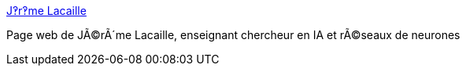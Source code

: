 :jbake-type: post
:jbake-status: published
:jbake-title: J‽r‽me Lacaille
:jbake-tags: concepts,science,IA,neural,réseau,documentation,_mois_mars,_année_2005
:jbake-date: 2005-03-31
:jbake-depth: ../
:jbake-uri: shaarli/1112278151000.adoc
:jbake-source: https://nicolas-delsaux.hd.free.fr/Shaarli?searchterm=http%3A%2F%2Fwww.cmla.ens-cachan.fr%2FUtilisateurs%2Flacaille%2Fcv.html&searchtags=concepts+science+IA+neural+r%C3%A9seau+documentation+_mois_mars+_ann%C3%A9e_2005
:jbake-style: shaarli

http://www.cmla.ens-cachan.fr/Utilisateurs/lacaille/cv.html[J‽r‽me Lacaille]

Page web de JÃ©rÃ´me Lacaille, enseignant chercheur en IA et rÃ©seaux de neurones
